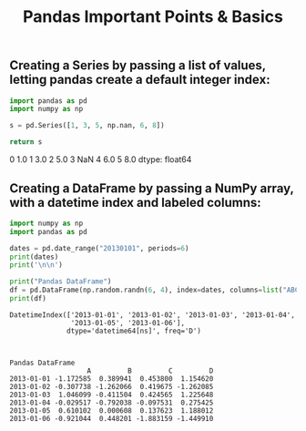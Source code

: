 #+title: Pandas Important Points & Basics

** Creating a Series by passing a list of values, letting pandas create a default integer index:

#+begin_src python :results drawer :exports both
import pandas as pd
import numpy as np

s = pd.Series([1, 3, 5, np.nan, 6, 8])

return s
#+end_src

#+RESULTS:
:results:
0    1.0
1    3.0
2    5.0
3    NaN
4    6.0
5    8.0
dtype: float64
:end:

** Creating a DataFrame by passing a NumPy array, with a datetime index and labeled columns:

#+begin_src python :results drawer output :exports both :wrap example
import numpy as np
import pandas as pd

dates = pd.date_range("20130101", periods=6)
print(dates)
print('\n\n')

print("Pandas DataFrame")
df = pd.DataFrame(np.random.randn(6, 4), index=dates, columns=list("ABCD"))
print(df)
#+end_src

#+RESULTS:
#+begin_example
DatetimeIndex(['2013-01-01', '2013-01-02', '2013-01-03', '2013-01-04',
               '2013-01-05', '2013-01-06'],
              dtype='datetime64[ns]', freq='D')



Pandas DataFrame
                   A         B         C         D
2013-01-01 -1.172585  0.389941  0.453800  1.154620
2013-01-02 -0.307738 -1.262066  0.419675 -1.262085
2013-01-03  1.046099 -0.411504  0.424565  1.225648
2013-01-04 -0.029517 -0.792038 -0.097531  0.275425
2013-01-05  0.610102  0.000608  0.137623  1.188012
2013-01-06 -0.921044  0.448201 -1.883159 -1.449910
#+end_example

